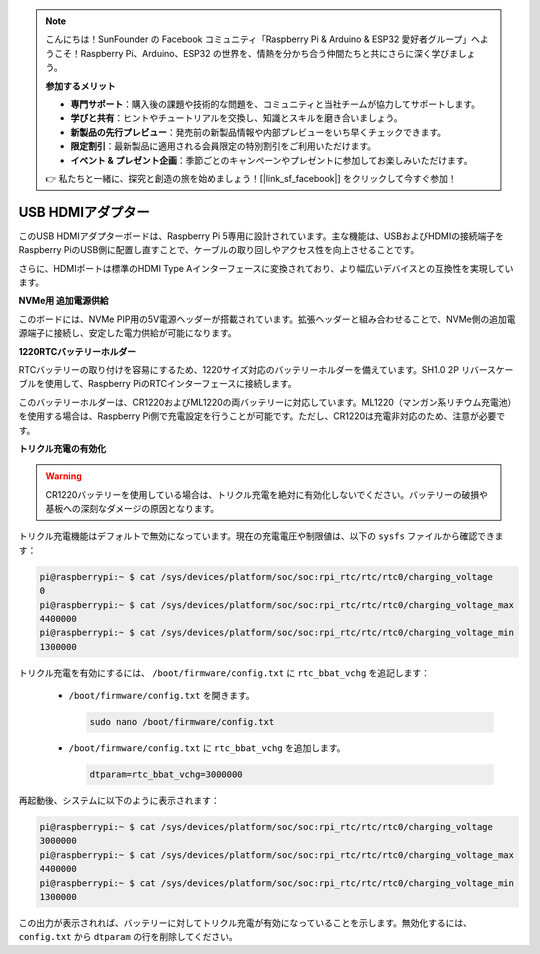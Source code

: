 .. note:: 

    こんにちは！SunFounder の Facebook コミュニティ「Raspberry Pi & Arduino & ESP32 愛好者グループ」へようこそ！Raspberry Pi、Arduino、ESP32 の世界を、情熱を分かち合う仲間たちと共にさらに深く学びましょう。

    **参加するメリット**

    - **専門サポート**：購入後の課題や技術的な問題を、コミュニティと当社チームが協力してサポートします。
    - **学びと共有**：ヒントやチュートリアルを交換し、知識とスキルを磨き合いましょう。
    - **新製品の先行プレビュー**：発売前の新製品情報や内部プレビューをいち早くチェックできます。
    - **限定割引**：最新製品に適用される会員限定の特別割引をご利用いただけます。
    - **イベント & プレゼント企画**：季節ごとのキャンペーンやプレゼントに参加してお楽しみいただけます。

    👉 私たちと一緒に、探究と創造の旅を始めましょう！[|link_sf_facebook|] をクリックして今すぐ参加！

USB HDMIアダプター
==========================================

.. image:: img/hdmi_adapter.jpeg

このUSB HDMIアダプターボードは、Raspberry Pi 5専用に設計されています。主な機能は、USBおよびHDMIの接続端子をRaspberry PiのUSB側に配置し直すことで、ケーブルの取り回しやアクセス性を向上させることです。

さらに、HDMIポートは標準のHDMI Type Aインターフェースに変換されており、より幅広いデバイスとの互換性を実現しています。

**NVMe用 追加電源供給**

このボードには、NVMe PIP用の5V電源ヘッダーが搭載されています。拡張ヘッダーと組み合わせることで、NVMe側の追加電源端子に接続し、安定した電力供給が可能になります。

**1220RTCバッテリーホルダー**

RTCバッテリーの取り付けを容易にするため、1220サイズ対応のバッテリーホルダーを備えています。SH1.0 2P リバースケーブルを使用して、Raspberry PiのRTCインターフェースに接続します。

このバッテリーホルダーは、CR1220およびML1220の両バッテリーに対応しています。ML1220（マンガン系リチウム充電池）を使用する場合は、Raspberry Pi側で充電設定を行うことが可能です。ただし、CR1220は充電非対応のため、注意が必要です。

**トリクル充電の有効化**

.. warning::

  CR1220バッテリーを使用している場合は、トリクル充電を絶対に有効化しないでください。バッテリーの破損や基板への深刻なダメージの原因となります。

トリクル充電機能はデフォルトで無効になっています。現在の充電電圧や制限値は、以下の ``sysfs`` ファイルから確認できます：

.. code-block:: shell

    pi@raspberrypi:~ $ cat /sys/devices/platform/soc/soc:rpi_rtc/rtc/rtc0/charging_voltage
    0
    pi@raspberrypi:~ $ cat /sys/devices/platform/soc/soc:rpi_rtc/rtc/rtc0/charging_voltage_max
    4400000
    pi@raspberrypi:~ $ cat /sys/devices/platform/soc/soc:rpi_rtc/rtc/rtc0/charging_voltage_min
    1300000

トリクル充電を有効にするには、 ``/boot/firmware/config.txt`` に ``rtc_bbat_vchg`` を追記します：

  * ``/boot/firmware/config.txt`` を開きます。
  
    .. code-block:: shell
    
      sudo nano /boot/firmware/config.txt
      
  * ``/boot/firmware/config.txt`` に ``rtc_bbat_vchg`` を追加します。
  
    .. code-block:: shell
    
      dtparam=rtc_bbat_vchg=3000000

再起動後、システムに以下のように表示されます：

.. code-block:: shell

    pi@raspberrypi:~ $ cat /sys/devices/platform/soc/soc:rpi_rtc/rtc/rtc0/charging_voltage
    3000000
    pi@raspberrypi:~ $ cat /sys/devices/platform/soc/soc:rpi_rtc/rtc/rtc0/charging_voltage_max
    4400000
    pi@raspberrypi:~ $ cat /sys/devices/platform/soc/soc:rpi_rtc/rtc/rtc0/charging_voltage_min
    1300000

この出力が表示されれば、バッテリーに対してトリクル充電が有効になっていることを示します。無効化するには、 ``config.txt`` から ``dtparam`` の行を削除してください。


